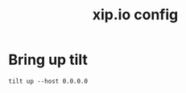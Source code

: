# -*- ii: y; -*-
#+TITLE: xip.io config

* Bring up tilt
#+begin_src tmate :dir "." :session hh:TILT
  tilt up --host 0.0.0.0
#+end_src

